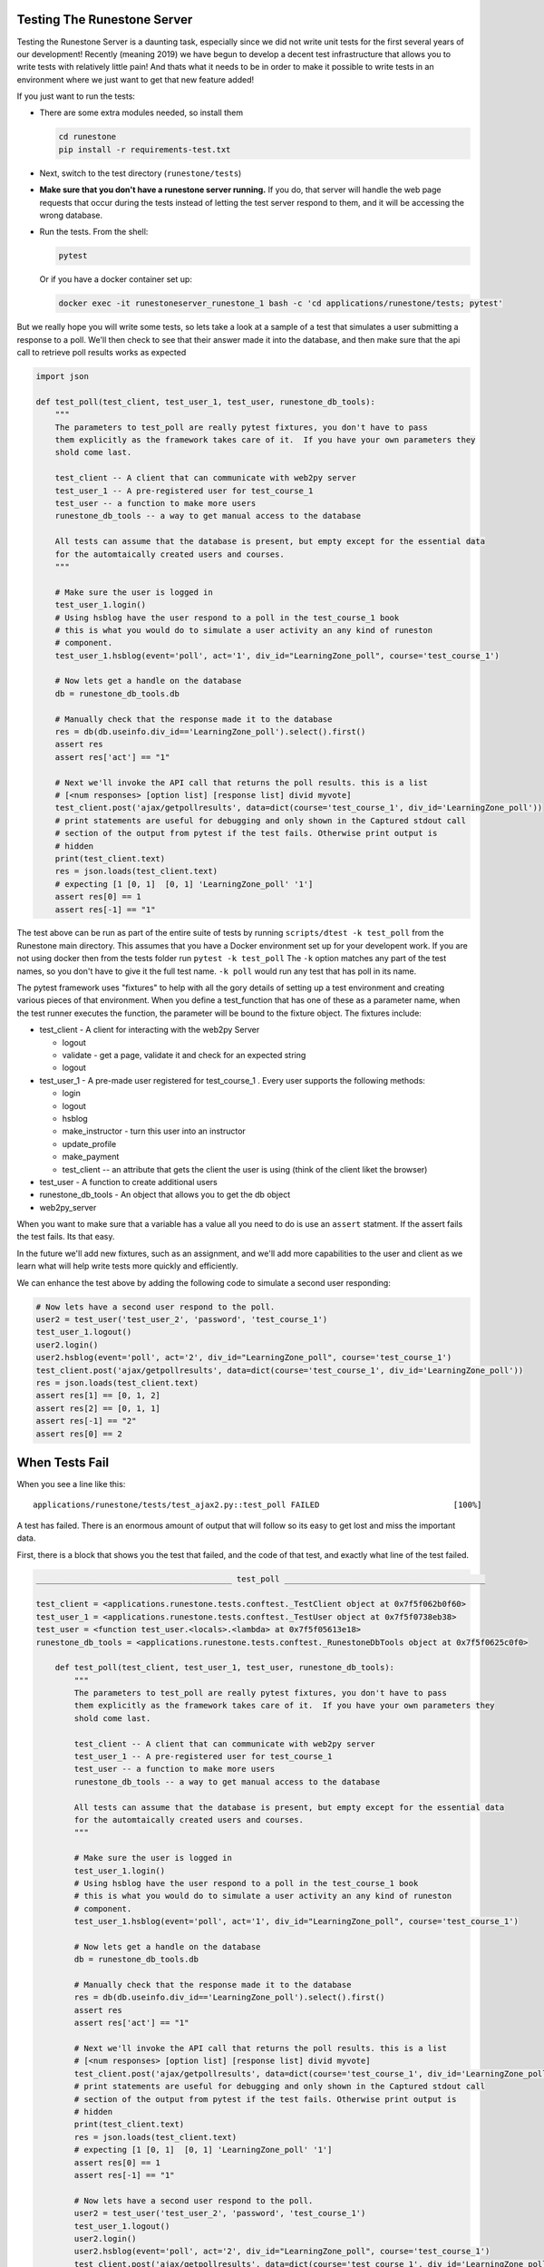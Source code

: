 Testing The Runestone Server
============================

Testing the Runestone Server is a daunting task, especially since we did not write unit tests for the first several years of our development!  Recently (meaning 2019) we have begun to develop a decent test infrastructure that allows you to write tests with relatively little pain!  And thats what it needs to be in order to make it possible to write tests in an environment where we just want to get that new feature added!

If you just want to run the tests:

- There are some extra modules needed, so install them

  .. code-block::

      cd runestone
      pip install -r requirements-test.txt


- Next, switch to the test directory (``runestone/tests``)
- **Make sure that you don't have a runestone server running.** If you do, that server will handle the web page requests that occur during the tests instead of letting the test server respond to them, and it will be accessing the wrong database.
- Run the tests. From the shell:

  .. code-block::

      pytest


  Or if you have a docker container set up:

  .. code-block::

      docker exec -it runestoneserver_runestone_1 bash -c 'cd applications/runestone/tests; pytest'

But we really hope you will write some tests, so lets take a look at a sample of a test that simulates a user submitting a response to a poll.  We'll then check to see that their answer made it into the database, and then make sure that the api call to retrieve poll results works as expected

.. code-block:: python

    import json

    def test_poll(test_client, test_user_1, test_user, runestone_db_tools):
        """
        The parameters to test_poll are really pytest fixtures, you don't have to pass
        them explicitly as the framework takes care of it.  If you have your own parameters they
        shold come last.

        test_client -- A client that can communicate with web2py server
        test_user_1 -- A pre-registered user for test_course_1
        test_user -- a function to make more users
        runestone_db_tools -- a way to get manual access to the database

        All tests can assume that the database is present, but empty except for the essential data
        for the automtaically created users and courses.
        """

        # Make sure the user is logged in
        test_user_1.login()
        # Using hsblog have the user respond to a poll in the test_course_1 book
        # this is what you would do to simulate a user activity an any kind of runeston
        # component.
        test_user_1.hsblog(event='poll', act='1', div_id="LearningZone_poll", course='test_course_1')

        # Now lets get a handle on the database
        db = runestone_db_tools.db

        # Manually check that the response made it to the database
        res = db(db.useinfo.div_id=='LearningZone_poll').select().first()
        assert res
        assert res['act'] == "1"

        # Next we'll invoke the API call that returns the poll results. this is a list
        # [<num responses> [option list] [response list] divid myvote]
        test_client.post('ajax/getpollresults', data=dict(course='test_course_1', div_id='LearningZone_poll'))
        # print statements are useful for debugging and only shown in the Captured stdout call
        # section of the output from pytest if the test fails. Otherwise print output is
        # hidden
        print(test_client.text)
        res = json.loads(test_client.text)
        # expecting [1 [0, 1]  [0, 1] 'LearningZone_poll' '1']
        assert res[0] == 1
        assert res[-1] == "1"


The test above can be run as part of the entire suite of tests by running ``scripts/dtest -k test_poll`` from the Runestone main directory.  This assumes that you have a Docker environment set up for your developent work. If you are not using docker then from the tests folder run ``pytest -k test_poll`` The ``-k`` option matches any part of the test names, so you don't have to give it the full test name.  ``-k poll`` would run any test that has poll in its name.

The pytest framework uses "fixtures" to help with all the gory details of setting up a test environment and creating various pieces of that environment. When you define a test_function that has one of these as a parameter name, when the test runner executes the function, the parameter will be bound to the fixture object.  The fixtures include:

* test_client - A client for interacting with the web2py Server

  * logout
  * validate - get a page, validate it and check for an expected string
  * logout

* test_user_1 - A pre-made user registered for test_course_1 . Every user supports the following methods:

  * login
  * logout
  * hsblog
  * make_instructor - turn this user into an instructor
  * update_profile
  * make_payment
  * test_client -- an attribute that gets the client the user is using (think of the client liket the browser)

* test_user - A function to create additional users
* runestone_db_tools - An object that allows you to get the db object
* web2py_server

When you want to make sure that a variable has a value all you need to do is use an ``assert`` statment.  If the assert fails the test fails.  Its that easy.

In the future we'll add new fixtures, such as an assignment, and we'll add more capabilities to the user and client as we learn what will help write tests more quickly and efficiently.

We can enhance the test above by adding the following code to simulate a second user responding:

.. code-block:: python

    # Now lets have a second user respond to the poll.
    user2 = test_user('test_user_2', 'password', 'test_course_1')
    test_user_1.logout()
    user2.login()
    user2.hsblog(event='poll', act='2', div_id="LearningZone_poll", course='test_course_1')
    test_client.post('ajax/getpollresults', data=dict(course='test_course_1', div_id='LearningZone_poll'))
    res = json.loads(test_client.text)
    assert res[1] == [0, 1, 2]
    assert res[2] == [0, 1, 1]
    assert res[-1] == "2"
    assert res[0] == 2

When Tests Fail
===============

When you see a line like this:

::

    applications/runestone/tests/test_ajax2.py::test_poll FAILED                            [100%]

A test has failed.  There is an enormous amount of output that will follow so its easy to get lost and miss the important data.

First, there is a block that shows you the test that failed, and the code of that test, and exactly what line of the test failed.

.. code-block::

    _________________________________________ test_poll __________________________________________

    test_client = <applications.runestone.tests.conftest._TestClient object at 0x7f5f062b0f60>
    test_user_1 = <applications.runestone.tests.conftest._TestUser object at 0x7f5f0738eb38>
    test_user = <function test_user.<locals>.<lambda> at 0x7f5f05613e18>
    runestone_db_tools = <applications.runestone.tests.conftest._RunestoneDbTools object at 0x7f5f0625c0f0>

        def test_poll(test_client, test_user_1, test_user, runestone_db_tools):
            """
            The parameters to test_poll are really pytest fixtures, you don't have to pass
            them explicitly as the framework takes care of it.  If you have your own parameters they
            shold come last.

            test_client -- A client that can communicate with web2py server
            test_user_1 -- A pre-registered user for test_course_1
            test_user -- a function to make more users
            runestone_db_tools -- a way to get manual access to the database

            All tests can assume that the database is present, but empty except for the essential data
            for the automtaically created users and courses.
            """

            # Make sure the user is logged in
            test_user_1.login()
            # Using hsblog have the user respond to a poll in the test_course_1 book
            # this is what you would do to simulate a user activity an any kind of runeston
            # component.
            test_user_1.hsblog(event='poll', act='1', div_id="LearningZone_poll", course='test_course_1')

            # Now lets get a handle on the database
            db = runestone_db_tools.db

            # Manually check that the response made it to the database
            res = db(db.useinfo.div_id=='LearningZone_poll').select().first()
            assert res
            assert res['act'] == "1"

            # Next we'll invoke the API call that returns the poll results. this is a list
            # [<num responses> [option list] [response list] divid myvote]
            test_client.post('ajax/getpollresults', data=dict(course='test_course_1', div_id='LearningZone_poll'))
            # print statements are useful for debugging and only shown in the Captured stdout call
            # section of the output from pytest if the test fails. Otherwise print output is
            # hidden
            print(test_client.text)
            res = json.loads(test_client.text)
            # expecting [1 [0, 1]  [0, 1] 'LearningZone_poll' '1']
            assert res[0] == 1
            assert res[-1] == "1"

            # Now lets have a second user respond to the poll.
            user2 = test_user('test_user_2', 'password', 'test_course_1')
            test_user_1.logout()
            user2.login()
            user2.hsblog(event='poll', act='2', div_id="LearningZone_poll", course='test_course_1')
            test_client.post('ajax/getpollresults', data=dict(course='test_course_1', div_id='LearningZone_poll'))
            res = json.loads(test_client.text)
    >       assert res[0] == 4
    E       assert 2 == 4
    E         -2
    E         +4

applications/runestone/tests/test_ajax2.py:52: AssertionError

The error here is showing that we were expecting res[0] == 4 when it was really 2.

Next, there is standard output from the test setup.

.. code-block::

    ------------------------------------ Captured stdout setup ------------------------------------
    Changed session ID runestone

That is followed by the standard output from the call to the test itself.

::

    ------------------------------------ Captured stdout call -------------------------------------
    [1, [0, 1], [0, 1], "LearningZone_poll", "1"]
    Changed session ID runestone
    Changed session ID runestone
    Changed session ID runestone
    Changed session ID runestone

And then the standard output from the teardown
::

    ---------------------------------- Captured stdout teardown -----------------------------------
    Changed session ID runestone

The output from the web2py server and any logger.xxx() messages that have been generated will be found in the next two sections:
::

    web2py server stdout
    --------------------

    b'web2py Web Framework\nCreated by Massimo Di Pierro, Copyright 2007-2019\nVersion 2.18.5-stable+timestamp.2019.04.07.21.13.59\nDatabase drivers available: sqlite3, psycopg2, imaplib, pymysql\n\nplease visit:\n\thttp://127.0.0.1:8000/\nuse "kill -SIGTERM 2811" to shutdown the web2py server\n\n\n'

    web2py server stderr
    --------------------

    b'web2py.py: warning: --nogui is deprecated, use --no_gui instead\n'

If you are making use of the ``validate`` call, and there are web page validation errors there will be a section describing the validation errors.  In addition, if a page does not validate its source is saved for you in the home directory of web2py.  That is the folder where you installed web2py.py or on Docker it is the default directory you end up in when you shell in to the container.


Load Testing
============

From the scripts folder, run the command:

::

    locust -f locustfile.py


Then in your browser go to `http://127.0.0.1:8089` You an set up how many users you want and how fast they will come online.  The webpage will update every couple of seconds to show you statistics on load times for various kinds of pages.
